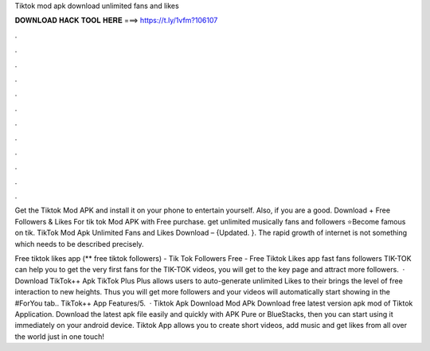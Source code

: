 Tiktok mod apk download unlimited fans and likes



𝐃𝐎𝐖𝐍𝐋𝐎𝐀𝐃 𝐇𝐀𝐂𝐊 𝐓𝐎𝐎𝐋 𝐇𝐄𝐑𝐄 ===> https://t.ly/1vfm?106107



.



.



.



.



.



.



.



.



.



.



.



.

Get the Tiktok Mod APK and install it on your phone to entertain yourself. Also, if you are a good. Download + Free Followers & Likes For tik tok Mod APK with Free purchase. get unlimited musically fans and followers ⭐Become famous on tik. TikTok Mod Apk Unlimited Fans and Likes Download – {Updated. }. The rapid growth of internet is not something which needs to be described precisely.

Free tiktok likes app (** free tiktok followers) - Tik Tok Followers Free - Free Tiktok Likes app fast fans followers TIK-TOK can help you to get the very first fans for the TIK-TOK videos, you will get to the key page and attract more followers.  · Download TikTok++ Apk TikTok Plus Plus allows users to auto-generate unlimited Likes to their  brings the level of free interaction to new heights. Thus you will get more followers and your videos will automatically start showing in the #ForYou tab.. TikTok++ App Features/5.  · Tiktok Apk Download Mod APk Download free latest version apk mod of Tiktok Application. Download the latest apk file easily and quickly with APK Pure or BlueStacks, then you can start using it immediately on your android device. Tiktok App allows you to create short videos, add music and get likes from all over the world just in one touch!

